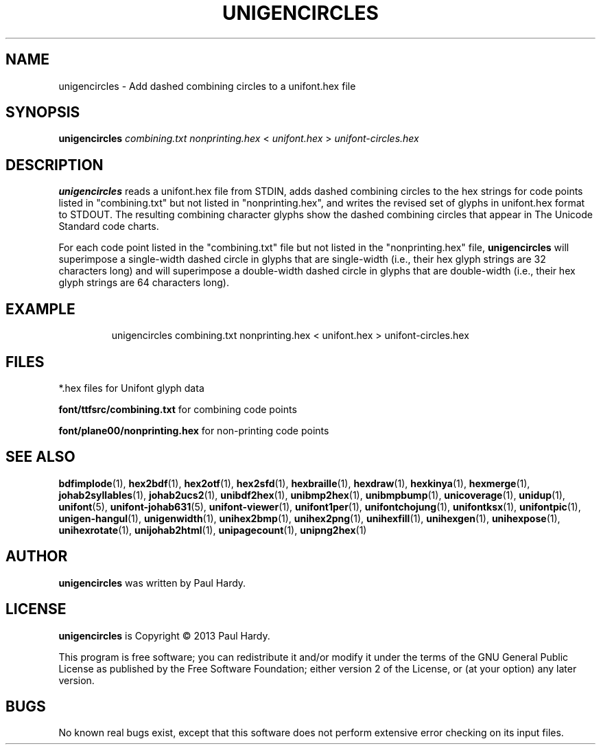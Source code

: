 .TH UNIGENCIRCLES 1 "2013 Sep 28"
.SH NAME
unigencircles \- Add dashed combining circles to a unifont.hex file
.SH SYNOPSIS
\fBunigencircles\fP \fIcombining.txt nonprinting.hex \fP< \fIunifont.hex \fP> \fIunifont-circles.hex\fP
.SH DESCRIPTION
.B unigencircles
reads a unifont.hex file from STDIN, adds dashed combining
circles to the hex strings for code points listed in "combining.txt"
but not listed in "nonprinting.hex", and writes the revised set of glyphs
in unifont.hex format to STDOUT.  The resulting combining character glyphs
show the dashed combining circles that appear in The Unicode Standard
code charts.
.PP
For each code point listed in the "combining.txt" file but not listed
in the "nonprinting.hex" file,
.B unigencircles
will superimpose a single-width dashed circle in glyphs that are
single-width (i.e., their hex glyph strings are 32 characters long)
and will superimpose a double-width dashed circle in glyphs that
are double-width (i.e., their hex glyph strings are 64 characters long).
.SH EXAMPLE
.PP
.RS
unigencircles combining.txt nonprinting.hex < unifont.hex > unifont\-circles.hex
.RE
.SH FILES
*.hex files for Unifont glyph data
.PP
.B font/ttfsrc/combining.txt
for combining code points
.PP
.B font/plane00/nonprinting.hex
for non-printing code points
.SH SEE ALSO
.BR bdfimplode (1),
.BR hex2bdf (1),
.BR hex2otf (1),
.BR hex2sfd (1),
.BR hexbraille (1),
.BR hexdraw (1),
.BR hexkinya (1),
.BR hexmerge (1),
.BR johab2syllables (1),
.BR johab2ucs2 (1),
.BR unibdf2hex (1),
.BR unibmp2hex (1),
.BR unibmpbump (1),
.BR unicoverage (1),
.BR unidup (1),
.BR unifont (5),
.BR unifont-johab631 (5),
.BR unifont-viewer (1),
.BR unifont1per (1),
.BR unifontchojung (1),
.BR unifontksx (1),
.BR unifontpic (1),
.BR unigen-hangul (1),
.BR unigenwidth (1),
.BR unihex2bmp (1),
.BR unihex2png (1),
.BR unihexfill (1),
.BR unihexgen (1),
.BR unihexpose (1),
.BR unihexrotate (1),
.BR unijohab2html (1),
.BR unipagecount (1),
.BR unipng2hex (1)
.SH AUTHOR
.B unigencircles
was written by Paul Hardy.
.SH LICENSE
.B unigencircles
is Copyright \(co 2013 Paul Hardy.
.PP
This program is free software; you can redistribute it and/or modify
it under the terms of the GNU General Public License as published by
the Free Software Foundation; either version 2 of the License, or
(at your option) any later version.
.SH BUGS
No known real bugs exist, except that this software does not perform
extensive error checking on its input files.
